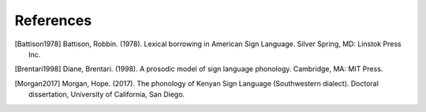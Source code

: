 .. _references:

**********
References
**********

.. [Battison1978] Battison, Robbin. (1978). Lexical borrowing in American Sign Language. Silver Spring, MD: Linstok Press Inc.

.. [Brentari1998] Diane, Brentari. (1998). A prosodic model of sign language phonology. Cambridge, MA: MIT Press.

.. [Morgan2017] Morgan, Hope. (2017). The phonology of Kenyan Sign Language (Southwestern dialect). Doctoral dissertation, University of California, San Diego.
